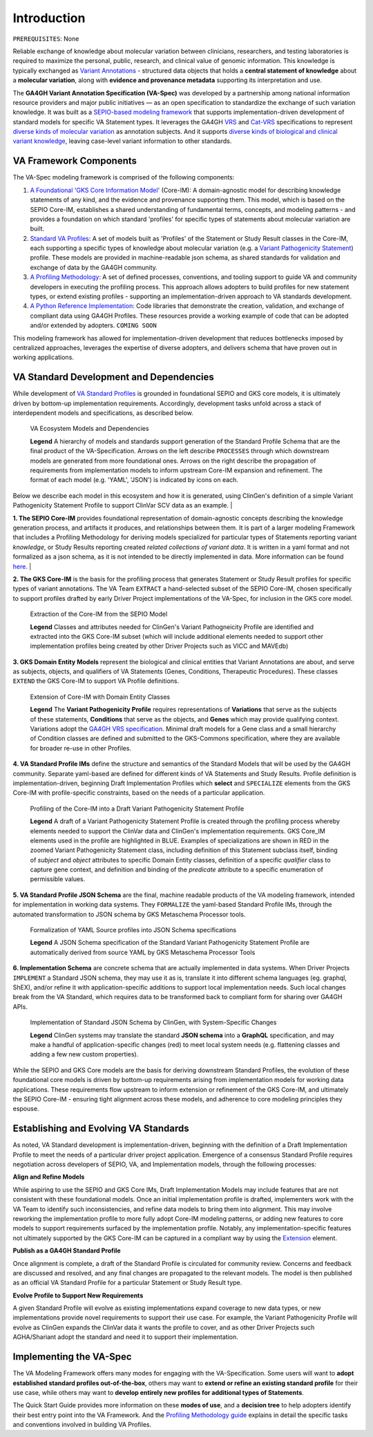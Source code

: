 Introduction
!!!!!!!!!!!!

``PREREQUISITES``: None

Reliable exchange of knowledge about molecular variation between clinicians, researchers, and testing laboratories is required to maximize the personal, public, research, and clinical value of genomic information. This knowledge is typically exchanged as `Variant Annotations <https://va-ga4gh.readthedocs.io/en/latest/faq.html#what-is-a-variant-annotation>`_ - structured data objects that holds a **central statement of knowledge** about a **molecular variation**, along with **evidence and provenance metadata** supporting its interpretation and use. 

The **GA4GH Variant Annotation Specification (VA-Spec)** was developed by a partnership among national information resource providers and major public initiatives — as an open specification to standardize the exchange of such variation knowledge. It was built as a `SEPIO-based modeling framework <https://va-ga4gh.readthedocs.io/en/latest/faq.html#what-is-the-sepio-framework>`_ that supports implementation-driven development of standard models for specific VA Statement types. It leverages the GA4GH `VRS <https://vrs.ga4gh.org/en/latest/index.html>`_ and `Cat-VRS <https://github.com/ga4gh/cat-vrs?tab=readme-ov-file>`_ specifications to represent `diverse kinds of molecular variation <https://va-ga4gh.readthedocs.io/en/latest/faq.html#what-types-of-variants-are-supported>`_ as annotation subjects. And it supports `diverse kinds of biological and clinical variant knowledge <https://va-ga4gh.readthedocs.io/en/latest/faq.html#what-kinds-of-variant-knowledge-are-supported>`_, leaving case-level variant information to other standards. 

VA Framework Components
#######################

The VA-Spec modeling framework is comprised of the following components:

#. `A Foundational 'GKS Core Information Model' <https://va-ga4gh.readthedocs.io/en/latest/core-information-model/index.html>`_ (Core-IM): A domain-agnostic model for describing knowledge statements of any kind, and the evidence and provenance supporting them. This model, which is based on the SEPIO Core-IM, establishes a shared understanding of fundamental terms, concepts, and modeling patterns - and provides a foundation on which standard 'profiles' for specific types of statements about molecular variation are built.  

#. `Standard VA Profiles <https://va-ga4gh.readthedocs.io/en/latest/standard-profiles/index.html>`_: A set of models built as 'Profiles' of the Statement or Study Result classes in the Core-IM, each supporting a specific types of knowledge about molecular variation (e.g. a `Variant Pathogenicity Statement <https://va-ga4gh.readthedocs.io/en/latest/standard-profiles/statement-profiles.html#variant-pathogenicity-statement>`_) profile. These models are provided in machine-readable json schema, as shared standards for validation and exchange of data by the GA4GH community. 

#. `A Profiling Methodology <https://va-ga4gh.readthedocs.io/en/latest/modeling-framework.html>`_:  A set of defined processes, conventions, and tooling support to guide VA and community developers in executing the profiling process. This approach allows adopters to  build profiles for new statement types, or extend existing profiles - supporting an implementation-driven approach to VA standards development.

#. `A Python Reference Implementation <https://va-ga4gh.readthedocs.io/en/latest/reference-implementation.html>`_:  Code libraries that demonstrate the creation, validation, and exchange of compliant data using GA4GH Profiles. These resources provide a working example of code that can be adopted and/or extended by adopters. ``COMING SOON``

This modeling framework has allowed for implementation-driven development that reduces bottlenecks imposed by centralized approaches, leverages the expertise of diverse adopters, and delivers schema that have proven out in working applications.

VA Standard Development and Dependencies
########################################
While development of `VA Standard Profiles <https://va-ga4gh.readthedocs.io/en/latest/standard-profiles/index.html>`_ is grounded in foundational SEPIO and GKS core models, it is ultimately driven by bottom-up implementation requirements. Accordingly, development tasks unfold across a stack of interdependent models and specifications, as described below. 

.. _va-model-dependencies:

.. figure:: images/va-model-dependencies.png

   VA Ecosystem Models and Dependencies

   **Legend** A hierarchy of models and standards support generation of the Standard Profile Schema that are the final product of the VA-Specification. Arrows on the left describe ``PROCESSES`` through which downstream models are generated from more foundational ones. Arrows on the right    describe the propagation of requirements from implementation models to inform upstream Core-IM expansion and refinement. The format of each model (e.g. 'YAML', 'JSON') is indicated by icons on each.

Below we describe each model in this ecosystem and how it is generated, using ClinGen's definition of a simple Variant Pathogenicity Statement Profile to support ClinVar SCV data as an example. 
|

**1. The SEPIO Core-IM** provides foundational representation of domain-agnostic concepts describing the knowledge generation process, and artifacts it produces, and relationships between them. It is part of a larger modeling Framework that includes a Profiling Methodology for deriving models specialized for particular types of Statements reporting variant *knowledge*, or Study Results reporting created *related collections of variant data*. It is written in a yaml format and not formalized as a json schema, as it is not intended to be directly implemented in data. More information can be found `here <https://va-ga4gh.readthedocs.io/en/latest/faq.html#what-is-the-sepio-framework>`_. 
|

**2. The GKS Core-IM** is the basis for the profiling process that generates Statement or Study Result profiles for specific types of variant annotations. The VA Team ``EXTRACT`` a hand-selected subset of the SEPIO Core-IM, chosen specifically to support profiles drafted by early Driver Project implementations of the VA-Spec, for inclusion in the GKS core model.

.. _core-im-from-sepio:

.. figure:: images/core-im-from-sepio.png

   Extraction of the Core-IM from the SEPIO Model

   **Legend** Classes and attributes needed for ClinGen's Variant Pathogneicity Profile are identified and extracted into the GKS Core-IM subset (which will include additional elements needed to support other implementation profiles being created by other Driver Projects such as VICC and MAVEdb)

**3. GKS Domain Entity Models** represent the biological and clinical entities that Variant Annotations are about, and serve as subjects, objects, and qualifiers of VA Statements (Genes, Conditions, Therapeutic Procedures). These classes ``EXTEND`` the GKS Core-IM to support VA Profile definitions. 

.. _domain-entities-from-core-im:

.. figure:: images/domain-entities-from-core-im.png

   Extension of Core-IM with Domain Entity Classes

   **Legend** The **Variant Pathogenicity Profile** requires representations of **Variations** that serve as the subjects of these statements, **Conditions** that serve as the objects, and **Genes** which may provide qualifying context.  Variations adopt the `GA4GH VRS specification <https://vrs.ga4gh.org/en/latest/index.html>`_. Minimal draft models for a Gene class and a small hierarchy of Condition classes are defined and submitted to the GKS-Commons specification, where they are available for broader re-use in other Profiles. 

**4. VA Standard Profile IMs** define the structure and semantics of the Standard Models that will be used by the GA4GH community. Separate yaml-based are defined for different kinds of VA Statements and Study Results. Profile definition is implementation-driven, beginning Draft Implementation Profiles which **select** and ``SPECIALIZE`` elements from the GKS Core-IM with profile-specific constraints, based on the needs of a particular application. 

.. _standard-profile-from-core-im:

.. figure:: images/standard-profile-from-core-im.png

   Profiling of the Core-IM into a Draft Variant Pathogenicity Statement Profile

   **Legend** A draft of a Variant Pathogenicity Statement Profile is created through the profiling process whereby elements needed to support the ClinVar data and ClinGen's implementation requirements. GKS Core_IM elements used in the profile are highlighted in BLUE. Examples of specializations are shown in RED in the zoomed Variant Pathogenicity Statement class, including definition of this Statement subclass itself, binding of *subject* and *object* attributes to specific Domain Entity classes, definition of a specific *qualifier* class to capture gene context, and definition and binding of the *predicate* attribute to a specific enumeration of permissible values. 

**5. VA Standard Profile JSON Schema** are the final, machine readable products of the VA modeling framework, intended for implementation in working data systems.  They ``FORMALIZE`` the yaml-based Standard Profile IMs, through the automated transformation to JSON schema by GKS Metaschema Processor tools. 

.. _schema-from-yaml-profile:

.. figure:: images/schema-from-yaml-profile.png

   Formalization of YAML Source profiles into JSON Schema specifications 

   **Legend** A JSON Schema specification of the Standard Variant Pathogenicity Statement Profile are automatically derived from source YAML by GKS Metaschema Processor Tools

**6. Implementation Schema** are concrete schema that are actually implemented in data systems. When Driver Projects ``IMPLEMENT`` a Standard JSON schema, they may use it as is, translate it into different schema languages (eg. graphql, ShEX), and/or refine it with application-specific additions to support local implementation needs. Such local changes break from the VA Standard, which requires data to be transformed back to compliant form for sharing over GA4GH APIs.

.. _implementation-from-standard-profile:

.. figure:: images/implementation-from-standard-profile.png

   Implementation of Standard JSON Schema by ClinGen, with System-Specific Changes

   **Legend** ClinGen systems may translate the standard **JSON schema** into a **GraphQL** specification, and may make a handful of application-specific changes (red) to meet local system needs (e.g. flattening classes and adding a few new custom properties).

While the SEPIO and GKS Core models are the basis for deriving downstream Standard Profiles, the evolution of these foundational core models is driven by bottom-up requirements arising from implementation models for working data applications. These requirements flow upstream to inform extension or refinement of the GKS Core-IM, and ultimately the SEPIO Core-IM - ensuring tight alignment across these models, and adherence to core modeling principles they espouse. 


Establishing and Evolving VA Standards
######################################
As noted, VA Standard development is implementation-driven, beginning with the definition of a Draft Implementation Profile to meet the needs of a particular driver project application. Emergence of a consensus Standard Profile requires negotiation across developers of SEPIO, VA, and Implementation models, through the following processes:

**Align and Refine Models**

While aspiring to use the SEPIO and GKS Core IMs, Draft Implementation Models may include features that are not consistent with these foundational models. Once an initial implementation profile is drafted, implementers work with the VA Team to identify such inconsistencies, and refine data models to bring them into alignment. This may involve reworking the implementation profile to more fully adopt Core-IM modeling patterns, or adding new features to core models to support requirements surfaced by the implementation profile. Notably, any implementation-specific features not ultimately supported by the GKS Core-IM can be captured in a compliant way by using the `Extension <https://va-ga4gh.readthedocs.io/en/latest/core-information-model/data-types.html#extension>`_ element.

**Publish as a GA4GH Standard Profile**

Once alignment is complete, a draft of the Standard Profile is circulated for community review. Concerns and feedback are discussed and resolved, and any final changes are propagated to the relevant models. The model is then published as an official VA Standard Profile for a particular Statement or Study Result type.

**Evolve Profile to Support New Requirements**

A given Standard Profile will evolve as existing implementations expand coverage to new data types, or new implementations provide novel requirements to support their use case. For example, the Variant Pathogenicity Profile will evolve as ClinGen expands the ClinVar data it wants the profile to cover, and as other Driver Projects such AGHA/Shariant adopt the standard and need it to support their implementation. 

Implementing the VA-Spec
########################

The VA Modeling Framework offers many modes for engaging with the VA-Specification. Some users will want to **adopt established standard profiles out-of-the-box**, others may want to **extend or refine an existing standard profile** for their use case, while others may want to **develop entirely new profiles for additional types of Statements**.

The Quick Start Guide provides more information on these **modes of use**, and a **decision tree** to help adopters identify their best entry point into the VA Framework. And the `Profiling Methodology guide <https://va-ga4gh.readthedocs.io/en/latest/profiling-methodology.html>`_ explains in detail the specific tasks and conventions involved in building VA Profiles.  
